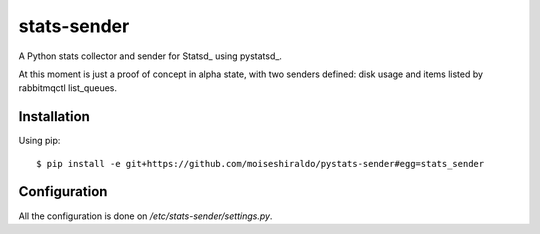 ======================
stats-sender
======================

A Python stats collector and sender for Statsd_ using pystatsd_.

At this moment is just a proof of concept in alpha state, with two senders defined: disk usage and items listed by rabbitmqctl list_queues.



Installation
============

Using pip::

    $ pip install -e git+https://github.com/moiseshiraldo/pystats-sender#egg=stats_sender



Configuration
=============

All the configuration is done on */etc/stats-sender/settings.py*.
